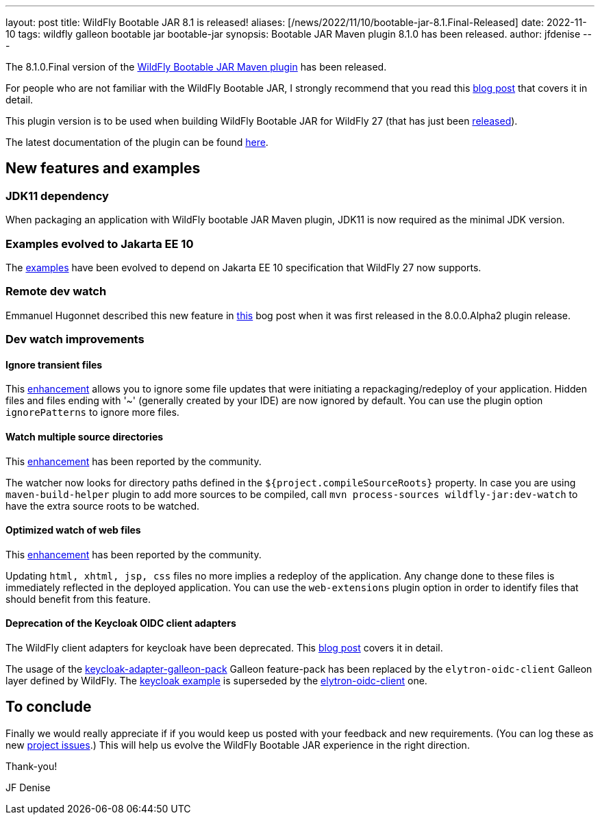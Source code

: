 ---
layout: post
title: WildFly Bootable JAR 8.1 is released!
aliases: [/news/2022/11/10/bootable-jar-8.1.Final-Released]
date: 2022-11-10
tags: wildfly galleon bootable jar bootable-jar
synopsis: Bootable JAR Maven plugin 8.1.0 has been released.
author: jfdenise
---

The 8.1.0.Final version of the link:https://github.com/wildfly-extras/wildfly-jar-maven-plugin/[WildFly Bootable JAR Maven plugin] has been released.

For people who are not familiar with the WildFly Bootable JAR, I strongly recommend that you read
this link:https://www.wildfly.org/news/2020/10/19/bootable-jar-2.0-released/[blog post] that covers it in detail.

This plugin version is to be used when building WildFly Bootable JAR for WildFly 27 (that has just been link:https://www.wildfly.org/news/2022/11/09/WildFly27-Final-Released/[released]).

The latest documentation of the plugin can be found link:https://docs.wildfly.org/bootablejar/[here].

## New features and examples

### JDK11 dependency

When packaging an application with WildFly bootable JAR Maven plugin, JDK11 is now required as the minimal JDK version.

### Examples evolved to Jakarta EE 10

The link:https://github.com/wildfly-extras/wildfly-jar-maven-plugin/tree/8.1.0.Final/examples[examples] have been evolved to depend on Jakarta EE 10 specification that WildFly 27 now supports.

### Remote dev watch

Emmanuel Hugonnet described this new feature in link:https://www.wildfly.org/news/2022/09/14/Remote-dev-watch/[this] bog post when it was
first released in the 8.0.0.Alpha2 plugin release.

### Dev watch improvements

#### Ignore transient files

This link:https://github.com/wildfly-extras/wildfly-jar-maven-plugin/issues/333[enhancement] allows you to ignore some file updates that were initiating a repackaging/redeploy of your application.
Hidden files and files ending with '~' (generally created by your IDE) are now ignored by default.
You can use the plugin option `ignorePatterns` to ignore more files.

#### Watch multiple source directories

This link:https://github.com/wildfly-extras/wildfly-jar-maven-plugin/issues/330[enhancement] has been reported by the community.

The watcher now looks for directory paths defined in the `${project.compileSourceRoots}` property.
In case you are using `maven-build-helper` plugin to add more sources to be compiled,
call  `mvn process-sources wildfly-jar:dev-watch` to have the extra source roots to be watched.

#### Optimized watch of web files

This link:https://github.com/wildfly-extras/wildfly-jar-maven-plugin/issues/326[enhancement] has been reported by the community.

Updating `html, xhtml, jsp, css` files no more implies a redeploy of the application.
Any change done to these files is immediately reflected in the deployed application.
You can use the `web-extensions` plugin option in order to identify files that should benefit from this feature.

#### Deprecation of the Keycloak OIDC client adapters

The WildFly client adapters for keycloak have been deprecated. This link:https://www.keycloak.org/2022/02/adapter-deprecation[blog post] covers it in detail.

The usage of the link:https://repo1.maven.org/maven2/org/keycloak/keycloak-adapter-galleon-pack/[keycloak-adapter-galleon-pack] Galleon feature-pack
has been replaced by the `elytron-oidc-client` Galleon layer defined by WildFly. The link:https://github.com/wildfly-extras/wildfly-jar-maven-plugin/tree/8.1.0.Final/examples/keycloak[keycloak example] is superseded by the
link:https://github.com/wildfly-extras/wildfly-jar-maven-plugin/tree/8.1.0.Final/examples/elytron-oidc-client[elytron-oidc-client] one.

## To conclude

Finally we would really appreciate if if you would keep us posted with your feedback and new requirements. (You can log these as new
link:https://github.com/wildfly-extras/wildfly-jar-maven-plugin/issues[project issues].) This will help us evolve the WildFly Bootable JAR experience in the right direction.

Thank-you!

JF Denise
